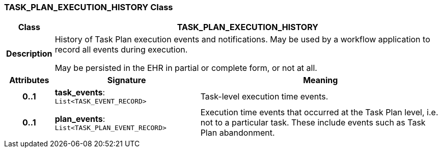 === TASK_PLAN_EXECUTION_HISTORY Class

[cols="^1,3,5"]
|===
h|*Class*
2+^h|*TASK_PLAN_EXECUTION_HISTORY*

h|*Description*
2+a|History of Task Plan execution events and notifications. May be used by a workflow application to record all events during execution.

May be persisted in the EHR in partial or complete form, or not at all.

h|*Attributes*
^h|*Signature*
^h|*Meaning*

h|*0..1*
|*task_events*: `List<TASK_EVENT_RECORD>`
a|Task-level execution time events.

h|*0..1*
|*plan_events*: `List<TASK_PLAN_EVENT_RECORD>`
a|Execution time events that occurred at the Task Plan level, i.e. not to a particular task. These include events such as Task Plan abandonment.
|===
